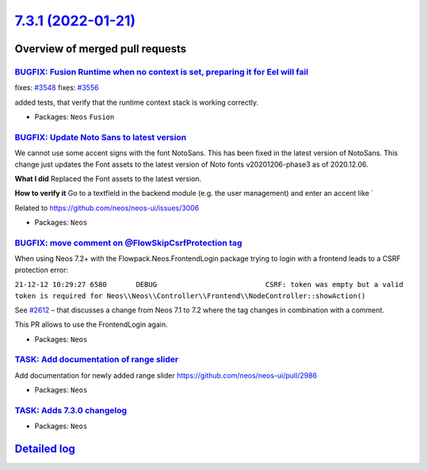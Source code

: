 `7.3.1 (2022-01-21) <https://github.com/neos/neos-development-collection/releases/tag/7.3.1>`_
==============================================================================================

Overview of merged pull requests
~~~~~~~~~~~~~~~~~~~~~~~~~~~~~~~~

`BUGFIX: Fusion Runtime when no context is set, preparing it for Eel will fail <https://github.com/neos/neos-development-collection/pull/3549>`_
------------------------------------------------------------------------------------------------------------------------------------------------

fixes: `#3548 <https://github.com/neos/neos-development-collection/issues/3548>`_
fixes: `#3556 <https://github.com/neos/neos-development-collection/issues/3556>`_

added tests, that verify that the runtime context stack is working correctly.

* Packages: ``Neos`` ``Fusion``

`BUGFIX: Update Noto Sans to latest version <https://github.com/neos/neos-development-collection/pull/3545>`_
-------------------------------------------------------------------------------------------------------------

We cannot use some accent signs with the font NotoSans. This has been fixed in the latest version of NotoSans. This change just updates the Font assets to the latest version of Noto fonts v20201206-phase3 as of 2020.12.06.


**What I did**
Replaced the Font assets to the latest version.

**How to verify it**
Go to a textfield in the backend module (e.g. the user management) and enter an accent like `

Related to https://github.com/neos/neos-ui/issues/3006


* Packages: ``Neos``

`BUGFIX: move comment on @Flow\SkipCsrfProtection tag <https://github.com/neos/neos-development-collection/pull/3541>`_
-----------------------------------------------------------------------------------------------------------------------

When using Neos 7.2+ with the Flowpack.Neos.FrontendLogin package trying to login with a frontend leads to a CSRF protection error:

``21-12-12 10:29:27 6580       DEBUG                          CSRF: token was empty but a valid token is required for Neos\\Neos\\Controller\\Frontend\\NodeController::showAction()``

See `#2612 <https://github.com/neos/flow-development-collection/issues/2612>`_ – that discusses a change from Neos 7.1 to 7.2 where the tag changes in combination with a comment.

This PR allows to use the FrontendLogin again.


* Packages: ``Neos``

`TASK: Add documentation of range slider <https://github.com/neos/neos-development-collection/pull/3537>`_
----------------------------------------------------------------------------------------------------------

Add documentation  for newly added range slider https://github.com/neos/neos-ui/pull/2986

* Packages: ``Neos``

`TASK: Adds 7.3.0 changelog <https://github.com/neos/neos-development-collection/pull/3535>`_
---------------------------------------------------------------------------------------------



* Packages: ``Neos``

`Detailed log <https://github.com/neos/neos-development-collection/compare/7.3.0...7.3.1>`_
~~~~~~~~~~~~~~~~~~~~~~~~~~~~~~~~~~~~~~~~~~~~~~~~~~~~~~~~~~~~~~~~~~~~~~~~~~~~~~~~~~~~~~~~~~~
